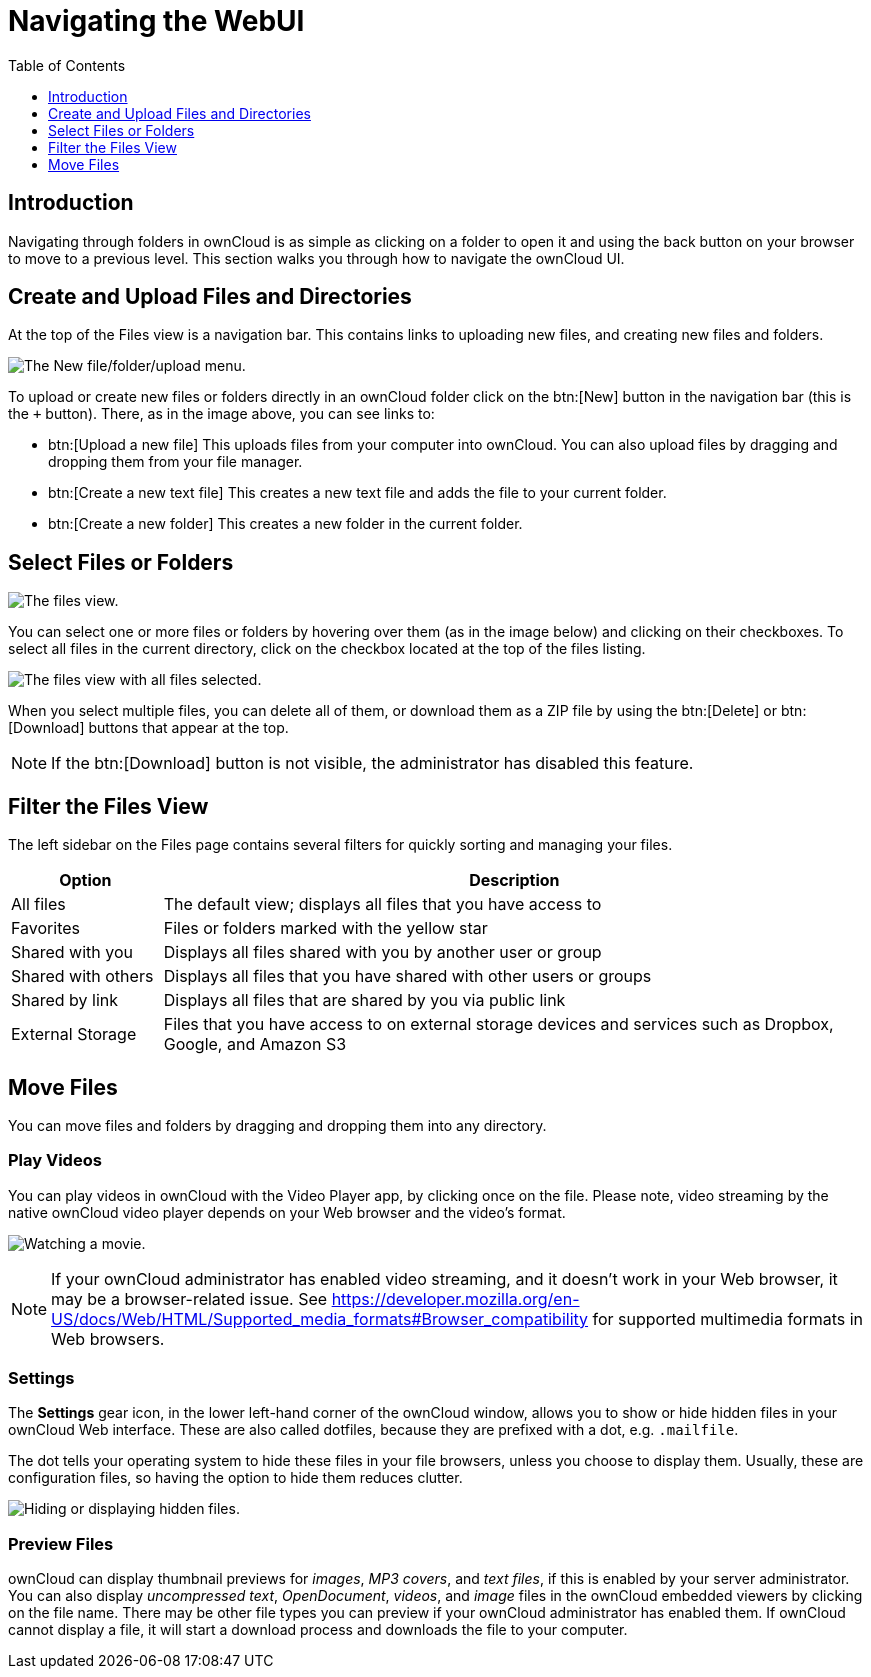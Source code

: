 = Navigating the WebUI
:toc: right
:toclevels: 1

== Introduction

Navigating through folders in ownCloud is as simple as clicking on a
folder to open it and using the back button on your browser to move to a
previous level. This section walks you through how to navigate the
ownCloud UI.

[[create-and-upload-files-and-directories]]
== Create and Upload Files and Directories

At the top of the Files view is a navigation bar. This contains links to
uploading new files, and creating new files and folders.

image:files_page-6.png[The New file/folder/upload menu.]

To upload or create new files or folders directly in an ownCloud folder
click on the btn:[New] button in the navigation bar (this is the `+`
button). There, as in the image above, you can see links to:

* btn:[Upload a new file] This uploads files from your computer into
ownCloud. You can also upload files by dragging and dropping them from
your file manager.
* btn:[Create a new text file] This creates a new text file and adds the
file to your current folder.
* btn:[Create a new folder] This creates a new folder in the current folder.

[[select-files-or-folders]]
== Select Files or Folders

image:files_view_mouseover.png[The files view.]

You can select one or more files or folders by hovering over them (as in
the image below) and clicking on their checkboxes. To select all files
in the current directory, click on the checkbox located at the top of
the files listing.

image:files_view_select_all.png[The files view with all files selected.]

When you select multiple files, you can delete all of them, or download
them as a ZIP file by using the btn:[Delete] or btn:[Download] buttons that
appear at the top.

NOTE: If the btn:[Download] button is not visible, the administrator has disabled this feature.

[[filter-the-files-view]]
== Filter the Files View

The left sidebar on the Files page contains several filters for quickly
sorting and managing your files.

[cols="15%,70%",options="header",]
|=======================================================================
| Option | Description
| All files | The default view; displays all files that you have access to

| Favorites | Files or folders marked with the yellow star

| Shared with you | Displays all files shared with you by another user or group

| Shared with others | Displays all files that you have shared with other users or groups

| Shared by link | Displays all files that are shared by you via public link

| External Storage | Files that you have access to on external storage devices
 and services such as Dropbox, Google, and Amazon S3
|=======================================================================

[[move-files]]
== Move Files

You can move files and folders by dragging and dropping them into any
directory.

[[play-videos]]
=== Play Videos

You can play videos in ownCloud with the Video Player app, by clicking
once on the file. Please note, video streaming by the native ownCloud
video player depends on your Web browser and the video’s format.

image:video_player_2.png[Watching a movie.]

[NOTE]
====
If your ownCloud administrator has enabled video streaming, and it
doesn’t work in your Web browser, it may be a browser-related issue. See
https://developer.mozilla.org/en-US/docs/Web/HTML/Supported_media_formats#Browser_compatibility
for supported multimedia formats in Web browsers.
====

[[settings]]
=== Settings

The *Settings* gear icon, in the lower left-hand corner of the ownCloud
window, allows you to show or hide hidden files in your ownCloud Web
interface. These are also called dotfiles, because they are prefixed
with a dot, e.g. `.mailfile`.

The dot tells your operating system to hide these files in your file
browsers, unless you choose to display them. Usually, these are
configuration files, so having the option to hide them reduces clutter.

image:hidden_files.png[Hiding or displaying hidden files.]

[[preview-files]]
=== Preview Files

ownCloud can display thumbnail previews for _images_, _MP3 covers_, and
_text files_, if this is enabled by your server administrator. You can
also display _uncompressed text_, _OpenDocument_, _videos_, and _image_
files in the ownCloud embedded viewers by clicking on the file name.
There may be other file types you can preview if your ownCloud
administrator has enabled them. If ownCloud cannot display a file, it
will start a download process and downloads the file to your computer.
